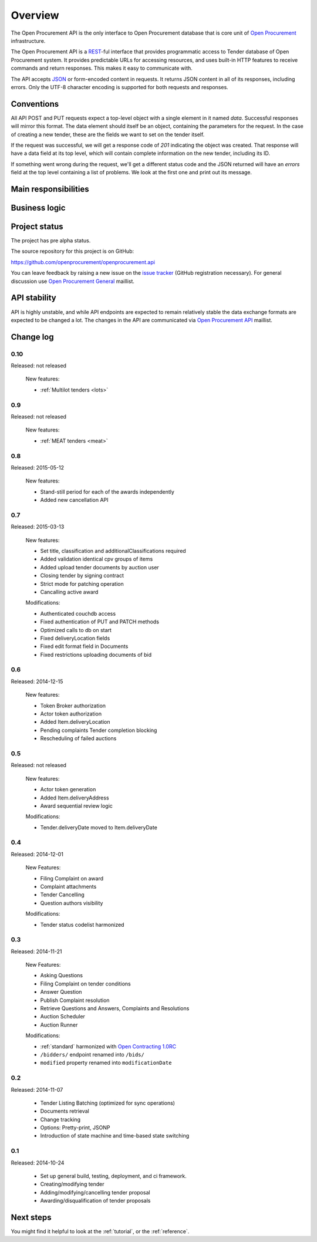 Overview
========

The Open Procurement API is the only interface to Open Procurement database
that is core unit of `Open Procurement <http://openprocurement.org/>`_
infrastructure.

The Open Procurement API is a `REST 
<http://en.wikipedia.org/wiki/Representational_State_Transfer>`_-ful
interface that provides programmatic access to Tender database of Open
Procurement system.  It provides predictable URLs for accessing resources,
and uses built-in HTTP features to receive commands and return responses. 
This makes it easy to communicate with.

The API accepts `JSON <http://json.org/>`_ or form-encoded content in
requests.  It returns JSON content in all of its responses, including
errors.  Only the UTF-8 character encoding is supported for both requests
and responses.

Conventions
-----------
All API POST and PUT requests expect a top-level object with a single
element in it named `data`.  Successful responses will mirror this format. 
The data element should itself be an object, containing the parameters for
the request.  In the case of creating a new tender, these are the fields we
want to set on the tender itself.

If the request was successful, we will get a response code of `201`
indicating the object was created.  That response will have a data field at
its top level, which will contain complete information on the new tender,
including its ID.

If something went wrong during the request, we'll get a different status
code and the JSON returned will have an `errors` field at the top level
containing a list of problems.  We look at the first one and print out its
message.

Main responsibilities
---------------------

Business logic
--------------

Project status
--------------

The project has pre alpha status.

The source repository for this project is on GitHub:

https://github.com/openprocurement/openprocurement.api

You can leave feedback by raising a new issue on the `issue tracker
<https://github.com/openprocurement/openprocurement.api/issues>`_ (GitHub
registration necessary).  For general discussion use `Open Procurement
General <https://groups.google.com/group/open-procurement-general>`_
maillist.

API stability
-------------
API is highly unstable, and while API endpoints are expected to remain
relatively stable the data exchange formats are expected to be changed a
lot.  The changes in the API are communicated via `Open Procurement API
<https://groups.google.com/group/open-procurement-api>`_ maillist.

Change log
----------

0.10
~~~~
Released: not released

 New features:

 - :ref:`Multilot tenders <lots>`


0.9
~~~
Released: not released

 New features:

 - :ref:`MEAT tenders <meat>`


0.8
~~~
Released: 2015-05-12

 New features:

 - Stand-still period for each of the awards independently 
 - Added new cancellation API 

0.7
~~~
Released: 2015-03-13

 New features:

 - Set title, classification and additionalClassifications required
 - Added validation identical cpv groups of items
 - Added upload tender documents by auction user
 - Closing tender by signing contract
 - Strict mode for patching operation
 - Cancalling active award

 Modifications:

 - Authenticated couchdb access
 - Fixed authentication of PUT and PATCH methods
 - Optimized calls to db on start
 - Fixed deliveryLocation fields
 - Fixed edit format field in Documents
 - Fixed restrictions uploading documents of bid

0.6
~~~
Released: 2014-12-15

 New features:

 - Token Broker authorization
 - Actor token authorization
 - Added Item.deliveryLocation
 - Pending complaints Tender completion blocking
 - Rescheduling of failed auctions

0.5
~~~
Released: not released

 New features:

 - Actor token generation
 - Added Item.deliveryAddress
 - Award sequential review logic

 Modifications:

 - Tender.deliveryDate moved to Item.deliveryDate

0.4
~~~
Released: 2014-12-01

 New Features:

 - Filing Complaint on award
 - Complaint attachments
 - Tender Cancelling
 - Question authors visibility

 Modifications:
 
 - Tender status codelist harmonized

0.3
~~~
Released: 2014-11-21

 New Features:

 - Asking Questions
 - Filing Complaint on tender conditions
 - Answer Question
 - Publish Complaint resolution
 - Retrieve Questions and Answers, Complaints and Resolutions
 - Auction Scheduler
 - Auction Runner

 Modifications:

 - :ref:`standard` harmonized with `Open Contracting 1.0RC
   <http://ocds.open-contracting.org/standard/r/1__0__RC/>`_
 - ``/bidders/`` endpoint renamed into ``/bids/``
 - ``modified`` property renamed into ``modificationDate``

0.2
~~~
Released: 2014-11-07

 - Tender Listing Batching (optimized for sync operations)
 - Documents retrieval
 - Change tracking
 - Options: Pretty-print, JSONP
 - Introduction of state machine and time-based state switching

0.1
~~~

Released: 2014-10-24

 - Set up general build, testing, deployment, and ci framework.
 - Creating/modifying tender
 - Adding/modifying/cancelling tender proposal
 - Awarding/disqualification of tender proposals

Next steps
----------
You might find it helpful to look at the :ref:`tutorial`, or the
:ref:`reference`.
